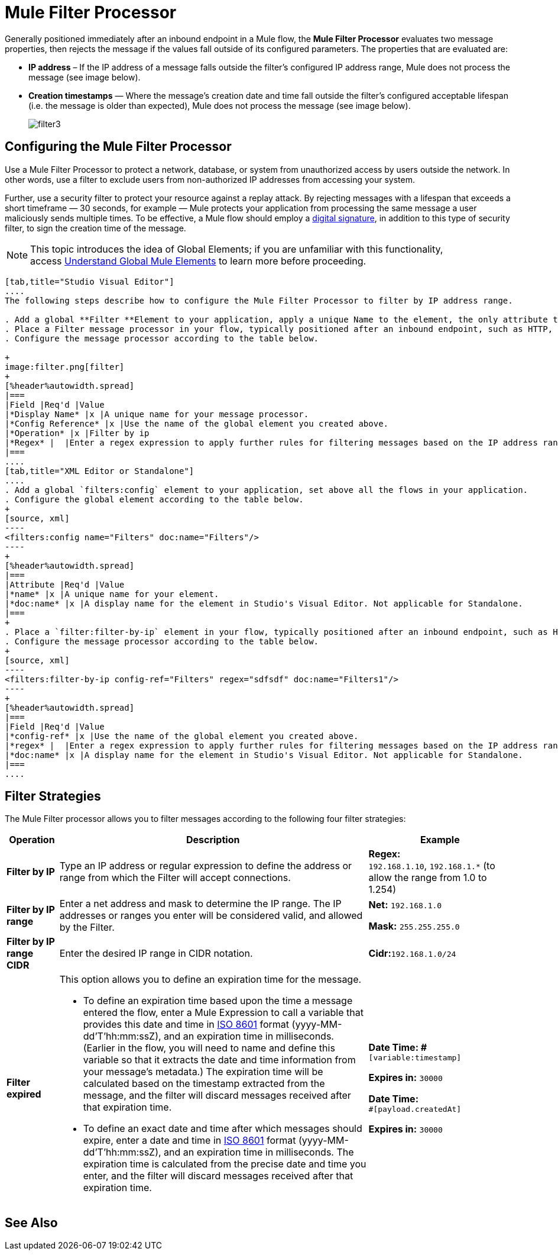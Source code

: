 = Mule Filter Processor

Generally positioned immediately after an inbound endpoint in a Mule flow, the *Mule Filter Processor* evaluates two message properties, then rejects the message if the values fall outside of its configured parameters. The properties that are evaluated are:

* *IP address* – If the IP address of a message falls outside the filter’s configured IP address range, Mule does not process the message (see image below).
* *Creation timestamps* — Where the message’s creation date and time fall outside the filter’s configured acceptable lifespan (i.e. the message is older than expected), Mule does not process the message (see image below).
+
image:filter3.png[filter3]

== Configuring the Mule Filter Processor

Use a Mule Filter Processor to protect a network, database, or system from unauthorized access by users outside the network. In other words, use a filter to exclude users from non-authorized IP addresses from accessing your system.

Further, use a security filter to protect your resource against a replay attack. By rejecting messages with a lifespan that exceeds a short timeframe — 30 seconds, for example — Mule protects your application from processing the same message a user maliciously sends multiple times. To be effective, a Mule flow should employ a link:/mule-user-guide/v/3.4/mule-digital-signature-processor[digital signature], in addition to this type of security filter, to sign the creation time of the message.

[NOTE]
This topic introduces the idea of Global Elements; if you are unfamiliar with this functionality, access link:/mule-user-guide/v/3.4/global-elements[Understand Global Mule Elements] to learn more before proceeding.

[tabs]
------
[tab,title="Studio Visual Editor"]
....
The following steps describe how to configure the Mule Filter Processor to filter by IP address range.

. Add a global **Filter **Element to your application, apply a unique Name to the element, the only attribute to configure.
. Place a Filter message processor in your flow, typically positioned after an inbound endpoint, such as HTTP, so as to filter out invalid messages early in the flow.
. Configure the message processor according to the table below.

+
image:filter.png[filter]
+
[%header%autowidth.spread]
|===
|Field |Req'd |Value
|*Display Name* |x |A unique name for your message processor.
|*Config Reference* |x |Use the name of the global element you created above.
|*Operation* |x |Filter by ip
|*Regex* |  |Enter a regex expression to apply further rules for filtering messages based on the IP address range.
|===
....
[tab,title="XML Editor or Standalone"]
....
. Add a global `filters:config` element to your application, set above all the flows in your application.
. Configure the global element according to the table below.
+
[source, xml]
----
<filters:config name="Filters" doc:name="Filters"/> 
----
+
[%header%autowidth.spread]
|===
|Attribute |Req'd |Value
|*name* |x |A unique name for your element.
|*doc:name* |x |A display name for the element in Studio's Visual Editor. Not applicable for Standalone.
|===
+
. Place a `filter:filter-by-ip` element in your flow, typically positioned after an inbound endpoint, such as HTTP, so as to filter out invalid messages early in the flow.
. Configure the message processor according to the table below.
+
[source, xml]
----
<filters:filter-by-ip config-ref="Filters" regex="sdfsdf" doc:name="Filters1"/> 
----
+
[%header%autowidth.spread]
|===
|Field |Req'd |Value
|*config-ref* |x |Use the name of the global element you created above.
|*regex* |  |Enter a regex expression to apply further rules for filtering messages based on the IP address range.
|*doc:name* |x |A display name for the element in Studio's Visual Editor. Not applicable for Standalone.
|===
....
------

== Filter Strategies

The Mule Filter processor allows you to filter messages according to the following four filter strategies:

[%header%autowidth.spread]
|===
|Operation |Description |Example
|*Filter by IP* |Type an IP address or regular expression to define the address or range from which the Filter will accept connections. |**Regex:** `192.168.1.10`, `192.168.1.*` (to allow the range from 1.0 to 1.254)
|*Filter by IP range* |Enter a net address and mask to determine the IP range. The IP addresses or ranges you enter will be considered valid, and allowed by the Filter. a|
*Net:* `192.168.1.0`

*Mask:* `255.255.255.0`

|*Filter by IP range CIDR* |Enter the desired IP range in CIDR notation. |**Cidr:**`192.168.1.0/24`
|*Filter expired* a|
This option allows you to define an expiration time for the message.

* To define an expiration time based upon the time a message entered the flow, enter a Mule Expression to call a variable that provides this date and time in http://en.wikipedia.org/wiki/ISO_8601[ISO 8601] format (yyyy-MM-dd'T'hh:mm:ssZ), and an expiration time in milliseconds. (Earlier in the flow, you will need to name and define this variable so that it extracts the date and time information from your message's metadata.) The expiration time will be calculated based on the timestamp extracted from the message, and the filter will discard messages received after that expiration time.
* To define an exact date and time after which messages should expire, enter a date and time in http://en.wikipedia.org/wiki/ISO_8601[ISO 8601] format (yyyy-MM-dd'T'hh:mm:ssZ), and an expiration time in milliseconds. The expiration time is calculated from the precise date and time you enter, and the filter will discard messages received after that expiration time.

a|
*Date Time: #*`[variable:timestamp]`

*Expires in:* `30000`

**Date Time: +
**`#[payload.createdAt]`

*Expires in:* `30000`
|===

== See Also





